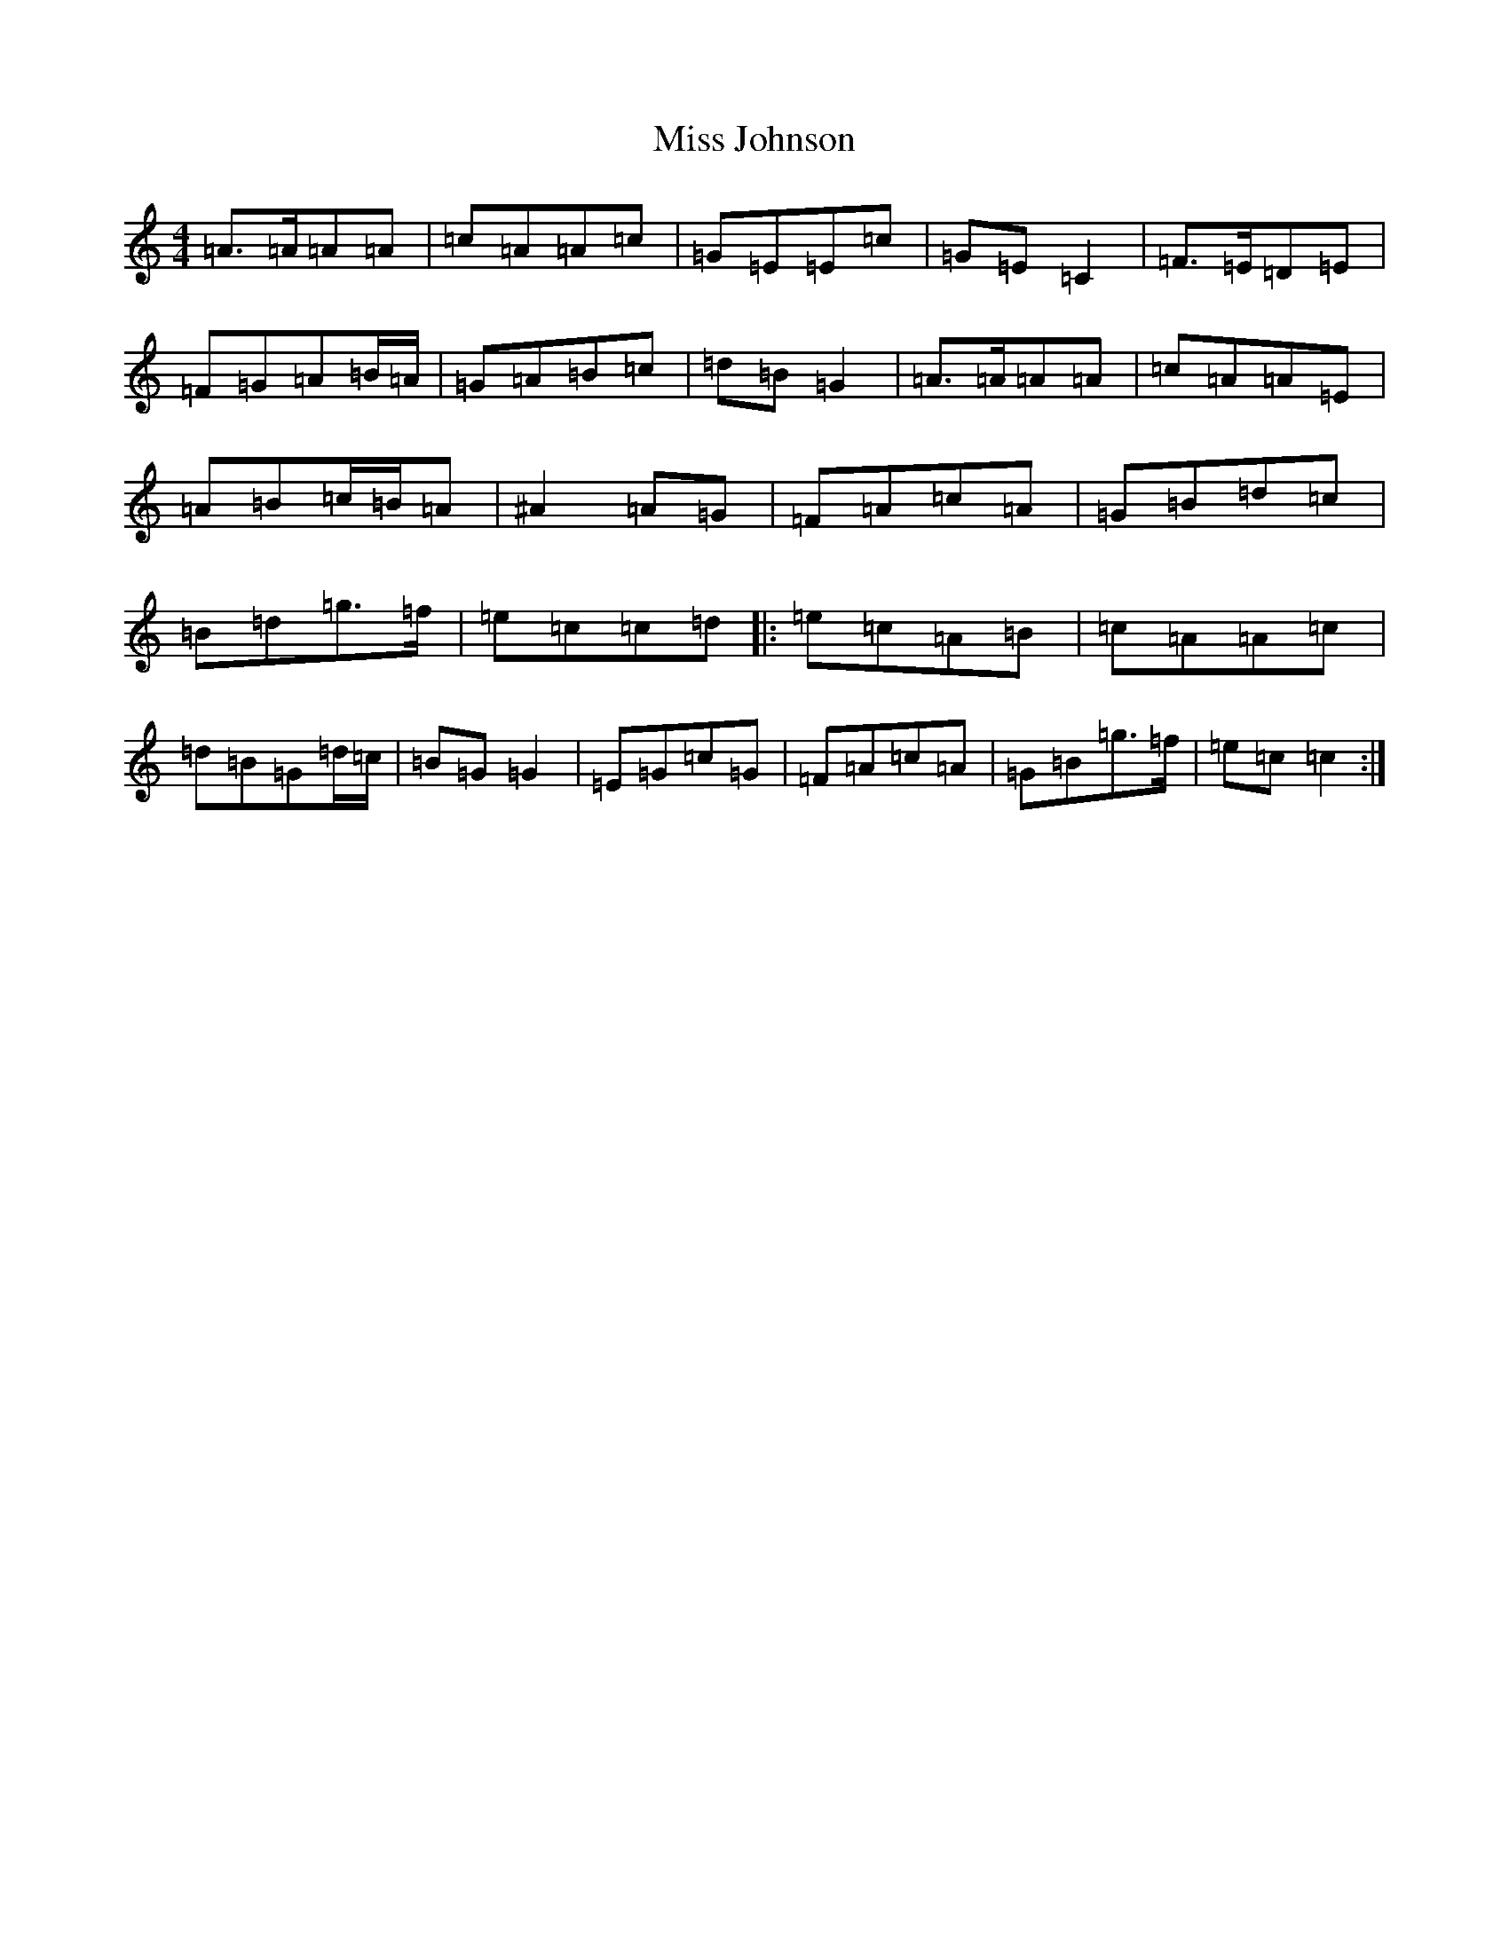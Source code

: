 X: 18902
T: Miss Johnson
S: https://thesession.org/tunes/2411#setting4768
Z: G Major
R: reel
M: 4/4
L: 1/8
K: C Major
=A>=A=A=A|=c=A=A=c|=G=E=E=c|=G=E=C2|=F>=E=D=E|=F=G=A=B/2=A/2|=G=A=B=c|=d=B=G2|=A>=A=A=A|=c=A=A=E|=A=B=c/2=B/2=A|^A2=A=G|=F=A=c=A|=G=B=d=c|=B=d=g>=f|=e=c=c=d|:=e=c=A=B|=c=A=A=c|=d=B=G=d/2=c/2|=B=G=G2|=E=G=c=G|=F=A=c=A|=G=B=g>=f|=e=c=c2:|